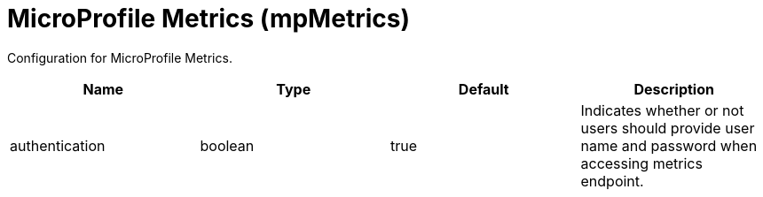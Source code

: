= +MicroProfile Metrics+ (+mpMetrics+)
:linkcss: 
:page-layout: config
:nofooter: 

+Configuration for MicroProfile Metrics.+

[cols="a,a,a,a",width="100%"]
|===
|Name|Type|Default|Description

|+authentication+

|boolean

|+true+

|+Indicates whether or not users should provide user name and password when accessing metrics endpoint.+
|===
